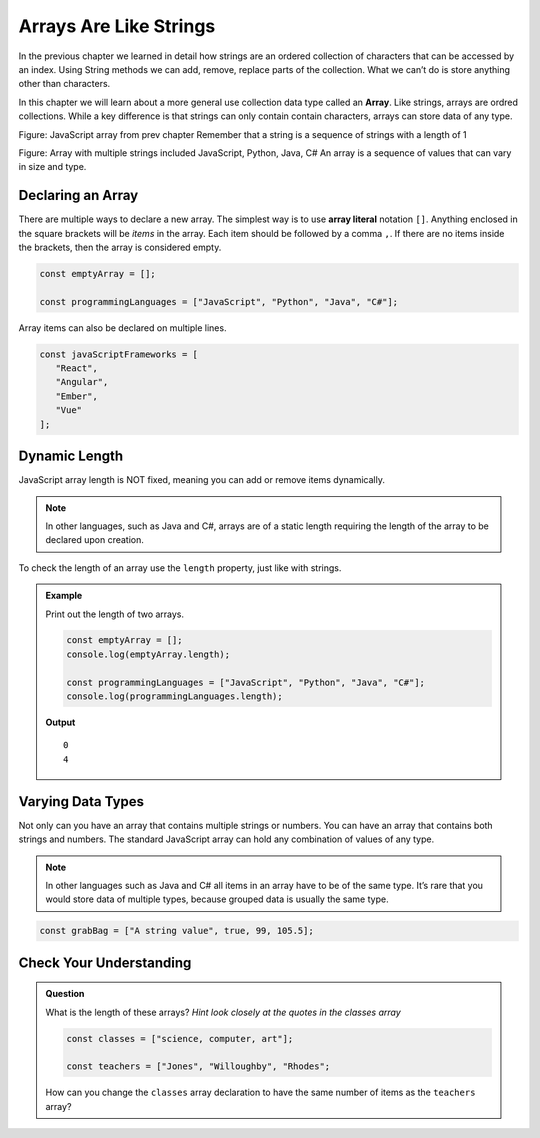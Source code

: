 Arrays Are Like Strings
=======================

In the previous chapter we learned in detail how strings are an ordered collection
of characters that can be accessed by an index. Using String methods we can add, remove,
replace parts of the collection. What we can’t do is store anything other than characters.

.. index:: ! array

In this chapter we will learn about a more general use collection data type called an **Array**.
Like strings, arrays are ordred collections. While a key difference is that strings can only contain contain
characters, arrays can store data of any type.

Figure: JavaScript array from prev chapter
Remember that a string is a sequence of strings with a length of 1

Figure: Array with multiple strings included JavaScript, Python, Java, C#
An array is a sequence of values that can vary in size and type.

Declaring an Array
------------------
There are multiple ways to declare a new array. The simplest way is to use **array literal** notation ``[]``.
Anything enclosed in the square brackets will be *items* in the array. Each item should be followed by a comma ``,``.
If there are no items inside the brackets, then the array is considered empty.

.. sourcecode:: js

   const emptyArray = [];

   const programmingLanguages = ["JavaScript", "Python", "Java", "C#"];

Array items can also be declared on multiple lines.

.. sourcecode:: js

   const javaScriptFrameworks = [
      "React",
      "Angular",
      "Ember",
      "Vue"
   ];

Dynamic Length
--------------
JavaScript array length is NOT fixed, meaning you can add or remove items dynamically.

.. note:: In other languages, such as Java and C#, arrays are of a static length requiring the
 length of the array to be declared upon creation.

To check the length of an array use the ``length`` property, just like with strings.

.. admonition:: Example

   Print out the length of two arrays.

   .. sourcecode:: js

      const emptyArray = [];
      console.log(emptyArray.length);

      const programmingLanguages = ["JavaScript", "Python", "Java", "C#"];
      console.log(programmingLanguages.length);

   **Output**

   ::

      0
      4

Varying Data Types
------------------
Not only can you have an array that contains multiple strings or numbers. You can have an array that contains both
strings and numbers. The standard JavaScript array can hold any combination of values of any type.

.. note:: In other languages such as Java and C# all items in an array have to be of the same type. It’s rare that you would store data of multiple types, because grouped data is usually the same type.

.. sourcecode:: js

   const grabBag = ["A string value", true, 99, 105.5];

Check Your Understanding
------------------------

.. admonition:: Question

   What is the length of these arrays? *Hint look closely at the quotes in the classes array*

   .. sourcecode:: js

      const classes = ["science, computer, art"];

      const teachers = ["Jones", "Willoughby", "Rhodes";

   How can you change the ``classes`` array declaration to have the same number of items as the ``teachers`` array?
